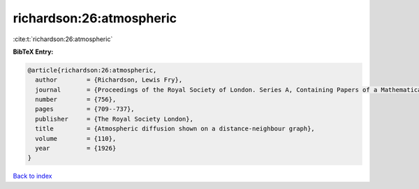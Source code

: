 richardson:26:atmospheric
=========================

:cite:t:`richardson:26:atmospheric`

**BibTeX Entry:**

.. code-block:: bibtex

   @article{richardson:26:atmospheric,
     author        = {Richardson, Lewis Fry},
     journal       = {Proceedings of the Royal Society of London. Series A, Containing Papers of a Mathematical and Physical Character},
     number        = {756},
     pages         = {709--737},
     publisher     = {The Royal Society London},
     title         = {Atmospheric diffusion shown on a distance-neighbour graph},
     volume        = {110},
     year          = {1926}
   }

`Back to index <../By-Cite-Keys.html>`__
